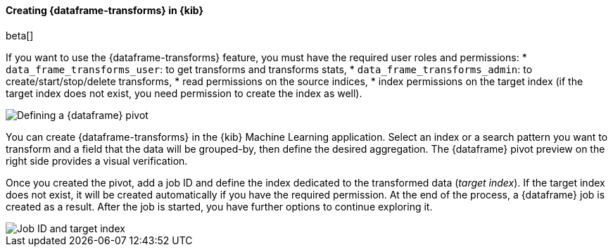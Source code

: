 [[df-creating-kib]]
==== Creating {dataframe-transforms} in {kib}

beta[]

If you want to use the {dataframe-transforms} feature, you must have the required 
user roles and permissions: 
* `data_frame_transforms_user`: to get transforms and transforms stats,
* `data_frame_transforms_admin`: to create/start/stop/delete transforms,
* read permissions on the source indices,
* index permissions on the target index (if the target index does not exist, you 
need permission to create the index as well).

[role="screenshot"]
image::ml/images/ml-definepivot.jpg["Defining a {dataframe} pivot"]

You can create {dataframe-transforms} in the {kib} Machine Learning application. 
Select an index or a search pattern you want to transform and a field that the data 
will be grouped-by, then define the desired aggregation. The {dataframe} pivot 
preview on the right side provides a visual verification.

Once you created the pivot, add a job ID and define the index dedicated to the 
transformed data (_target index_). If the target index does not exist, it will be 
created automatically if you have the required permission. At the end of the process, 
a {dataframe} job is created as a result. After the job is started, you have further
options to continue exploring it.

[role="screenshot"]
image::ml/images/ml-jobid.jpg["Job ID and target index"]



